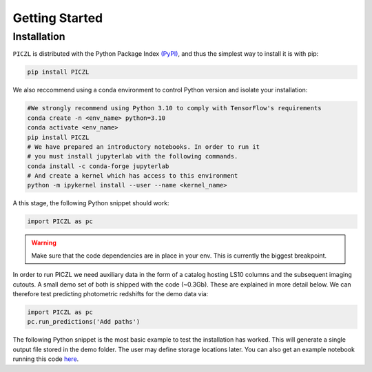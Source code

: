 Getting Started
---------------



Installation
============
``PICZL`` is distributed with the Python Package Index `(PyPI) <https://pypi.org/project/PICZL/>`_, and 
thus the simplest way to install it is with pip:

.. code-block:: bash

    pip install PICZL

    
We also reccommend using a conda 
environment to control Python version and isolate your installation:

.. code-block:: bash
    
    #We strongly recommend using Python 3.10 to comply with TensorFlow's requirements
    conda create -n <env_name> python=3.10
    conda activate <env_name>
    pip install PICZL
    # We have prepared an introductory notebooks. In order to run it
    # you must install jupyterlab with the following commands.
    conda install -c conda-forge jupyterlab
    # And create a kernel which has access to this environment
    python -m ipykernel install --user --name <kernel_name>

A this stage, the following Python snippet should work:

.. code-block:: python

    import PICZL as pc

    
.. warning:: 
    Make sure that the code dependencies are in place in your env. This is currently the biggest breakpoint.

In order to run PICZL we need auxiliary data in the form of a catalog hosting LS10 columns and the subsequent imaging cutouts. A small demo set of both is shipped with the code (~0.3Gb). These are explained
in more detail below. We can therefore test predicting photometric redshifts for the demo data via:

.. code-block:: python

     import PICZL as pc
     pc.run_predictions('Add paths')


The following Python snippet is the most basic example to test the installation has worked. 
This will generate a single output file stored in the demo folder. The user may define storage locations later.
You can also get an example notebook running this code `here <https://github.com>`_.
